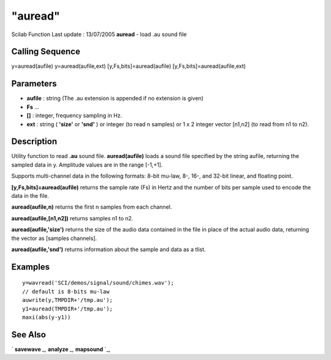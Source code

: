 ====
"auread"
====

Scilab Function Last update : 13/07/2005
**auread** - load .au sound file



Calling Sequence
~~~~~~~~~~~~~~~~

y=auread(aufile)
y=auread(aufile,ext)
[y,Fs,bits]=auread(aufile)
[y,Fs,bits]=auread(aufile,ext)




Parameters
~~~~~~~~~~


+ **aufile** : string (The .au extension is appended if no extension
  is given)
+ **Fs** ...
+ **[]** : integer, frequency sampling in Hz.
+ **ext** : string ( **'size'** or **'snd'** ) or integer (to read n
  samples) or 1 x 2 integer vector [n1,n2] (to read from n1 to n2).




Description
~~~~~~~~~~~

Utility function to read **.au** sound file. **auread(aufile)** loads
a sound file specified by the string aufile, returning the sampled
data in y. Amplitude values are in the range [-1,+1].

Supports multi-channel data in the following formats: 8-bit mu-law,
8-, 16-, and 32-bit linear, and floating point.

**[y,Fs,bits]=auread(aufile)** returns the sample rate (Fs) in Hertz
and the number of bits per sample used to encode the data in the file.

**auread(aufile,n)** returns the first n samples from each channel.

**auread(aufile,[n1,n2])** returns samples n1 to n2.

**auread(aufile,'size')** returns the size of the audio data contained
in the file in place of the actual audio data, returning the vector as
[samples channels].

**auread(aufile,'snd')** returns information about the sample and data
as a tlist.



Examples
~~~~~~~~


::

    
    
      y=wavread('SCI/demos/signal/sound/chimes.wav');
      // default is 8-bits mu-law
      auwrite(y,TMPDIR+'/tmp.au');
      y1=auread(TMPDIR+'/tmp.au');
      maxi(abs(y-y1))
     
      




See Also
~~~~~~~~

` **savewave** `_,` **analyze** `_,` **mapsound** `_,

.. _
      : ://./sound/savewave.htm
.. _
      : ://./sound/analyze.htm
.. _
      : ://./sound/mapsound.htm


